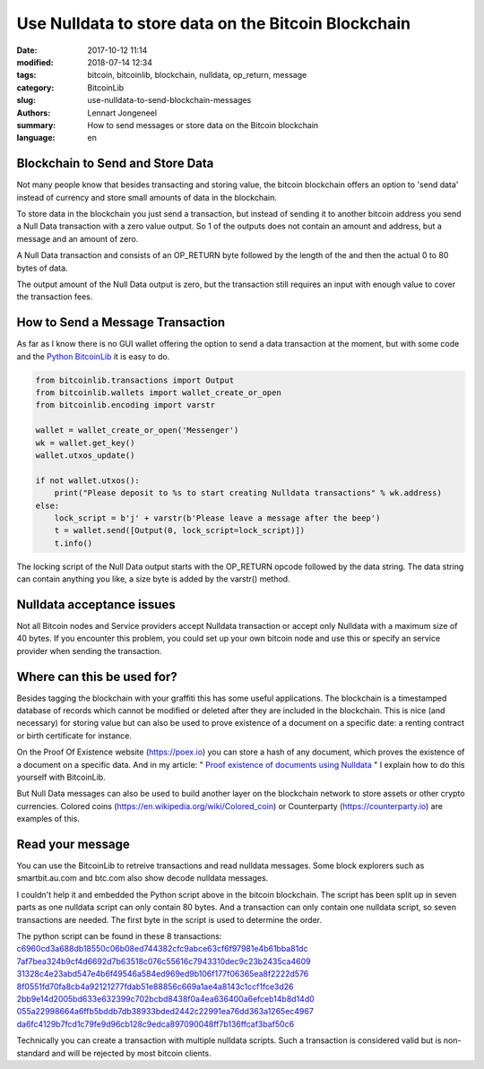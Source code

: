 Use Nulldata to store data on the Bitcoin Blockchain
====================================================

:date: 2017-10-12 11:14
:modified: 2018-07-14 12:34
:tags: bitcoin, bitcoinlib, blockchain, nulldata, op_return, message
:category: BitcoinLib
:slug: use-nulldata-to-send-blockchain-messages
:authors: Lennart Jongeneel
:summary: How to send messages or store data on the Bitcoin blockchain
:language: en


Blockchain to Send and Store Data
---------------------------------

Not many people know that besides transacting and storing value, the bitcoin blockchain offers
an option to 'send data' instead of currency and store small amounts of data in the blockchain.

To store data in the blockchain you just send a transaction, but instead of sending it to another bitcoin
address you send a Null Data transaction with a zero value output. So 1 of the outputs does not contain
an amount and address, but a message and an amount of zero.

A Null Data transaction and consists of an OP_RETURN byte followed by the length of the and then
the actual 0 to 80 bytes of data.

The output amount of the Null Data output is zero, but the transaction still requires an input with enough value
to cover the transaction fees.


How to Send a Message Transaction
---------------------------------

As far as I know there is no GUI wallet offering the option to send a data transaction at the moment,
but with some code and the `Python BitcoinLib <{filename}/python-bitcoin-library.rst>`_
it is easy to do.

.. code-block:: python

    from bitcoinlib.transactions import Output
    from bitcoinlib.wallets import wallet_create_or_open
    from bitcoinlib.encoding import varstr

    wallet = wallet_create_or_open('Messenger')
    wk = wallet.get_key()
    wallet.utxos_update()

    if not wallet.utxos():
        print("Please deposit to %s to start creating Nulldata transactions" % wk.address)
    else:
        lock_script = b'j' + varstr(b'Please leave a message after the beep')
        t = wallet.send([Output(0, lock_script=lock_script)])
        t.info()

The locking script of the Null Data output starts with the OP_RETURN opcode followed by the data string.
The data string can contain anything you like, a size byte is added by the varstr() method.


Nulldata acceptance issues
--------------------------

Not all Bitcoin nodes and Service providers accept Nulldata transaction or accept only Nulldata with a
maximum size of 40 bytes. If you encounter this problem, you could set up your own bitcoin node and use
this or specify an service provider when sending the transaction.


Where can this be used for?
---------------------------

Besides tagging the blockchain with your graffiti this has some useful applications. The blockchain
is a timestamped database of records which cannot be modified or deleted after they are included in the
blockchain. This is nice (and necessary) for storing value but can also be used to prove existence of a document
on a specific date: a renting contract or birth certificate for instance.

On the Proof Of Existence website (https://poex.io) you can store a hash of any document, which proves the existence of
a document on a specific data. And in my article: "
`Proof existence of documents using Nulldata <{filename}/proof-existence-store-documents-hash-blockchain.rst>`_ "
I explain how to do this yourself with BitcoinLib.

But Null Data messages can also be used to build another layer on the blockchain network to store assets
or other crypto currencies. Colored coins (https://en.wikipedia.org/wiki/Colored_coin)
or Counterparty (https://counterparty.io) are examples of this.


Read your message
-----------------

You can use the BitcoinLib to retreive transactions and read nulldata messages. Some block explorers such
as smartbit.au.com and btc.com also show decode nulldata messages.

I couldn't help it and embedded the Python script above in the bitcoin blockchain. The script has been
split up in seven parts as one nulldata script can only contain 80 bytes. And a transaction can only contain
one nulldata script, so seven transactions are needed. The first byte in the script is used to determine the
order.

The python script can be found in these 8 transactions:
`c6960cd3a688db18550c06b08ed744382cfc9abce63cf6f97981e4b61bba81dc
<https://www.smartbit.com.au/tx/c6960cd3a688db18550c06b08ed744382cfc9abce63cf6f97981e4b61bba81dc>`_
`7af7bea324b9cf4d6692d7b63518c076c55616c7943310dec9c23b2435ca4609
<https://www.smartbit.com.au/tx/7af7bea324b9cf4d6692d7b63518c076c55616c7943310dec9c23b2435ca4609>`_
`31328c4e23abd547e4b6f49546a584ed969ed9b106f177f06365ea8f2222d576
<https://www.smartbit.com.au/tx/31328c4e23abd547e4b6f49546a584ed969ed9b106f177f06365ea8f2222d576>`_
`8f0551fd70fa8cb4a92121277fdab51e88856c669a1ae4a8143c1ccf1fce3d26
<https://www.smartbit.com.au/tx/8f0551fd70fa8cb4a92121277fdab51e88856c669a1ae4a8143c1ccf1fce3d26>`_
`2bb9e14d2005bd633e632399c702bcbd8438f0a4ea636400a6efceb14b8d14d0
<https://www.smartbit.com.au/tx/2bb9e14d2005bd633e632399c702bcbd8438f0a4ea636400a6efceb14b8d14d0>`_
`055a22998664a6ffb5bddb7db38933bded2442c22991ea76dd363a1265ec4967
<https://www.smartbit.com.au/tx/055a22998664a6ffb5bddb7db38933bded2442c22991ea76dd363a1265ec4967>`_
`da6fc4129b7fcd1c79fe9d96cb128c9edca897090048ff7b136ffcaf3baf50c6
<https://www.smartbit.com.au/tx/da6fc4129b7fcd1c79fe9d96cb128c9edca897090048ff7b136ffcaf3baf50c6>`_

Technically you can create a transaction with multiple nulldata scripts. Such a transaction is considered valid
but is non-standard and will be rejected by most bitcoin clients.
